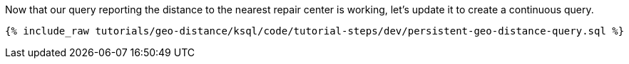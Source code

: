 Now that our query reporting the distance to the nearest repair center is working, let’s update it to create a continuous query.

+++++
<pre class="snippet"><code class="sql">{% include_raw tutorials/geo-distance/ksql/code/tutorial-steps/dev/persistent-geo-distance-query.sql %}</code></pre>
+++++
